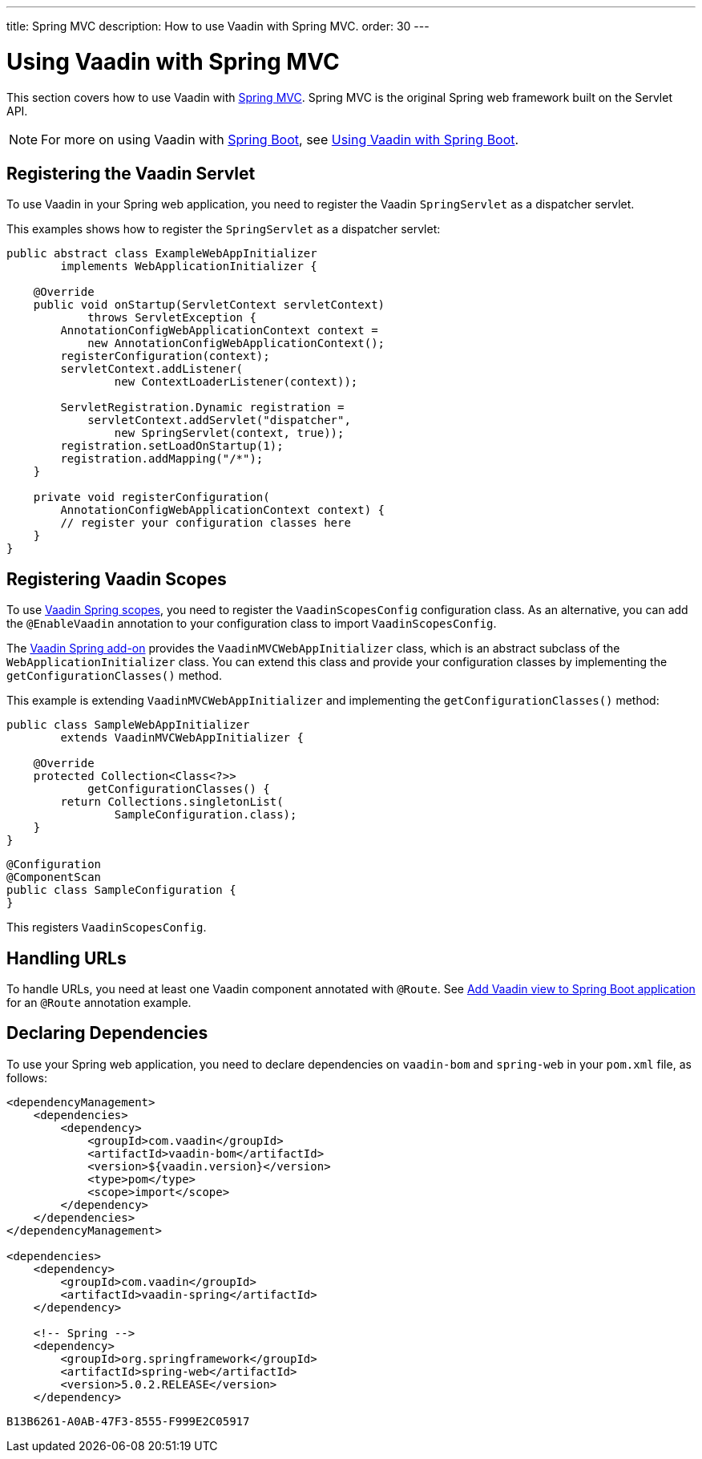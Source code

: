 ---
title: Spring MVC
description: How to use Vaadin with Spring MVC.
order: 30
---


= Using Vaadin with Spring MVC

This section covers how to use Vaadin with https://docs.spring.io/spring/docs/current/spring-framework-reference/web.html[Spring MVC]. Spring MVC is the original Spring web framework built on the Servlet API.

[NOTE]
For more on using Vaadin with https://spring.io/projects/spring-boot[Spring Boot], see <<spring-boot#,Using Vaadin with Spring Boot>>.


== Registering the Vaadin Servlet

To use Vaadin in your Spring web application, you need to register the Vaadin [classname]`SpringServlet` as a dispatcher servlet.

This examples shows how to register the [classname]`SpringServlet` as a dispatcher servlet:

[source,java]
----
public abstract class ExampleWebAppInitializer
        implements WebApplicationInitializer {

    @Override
    public void onStartup(ServletContext servletContext)
            throws ServletException {
        AnnotationConfigWebApplicationContext context =
            new AnnotationConfigWebApplicationContext();
        registerConfiguration(context);
        servletContext.addListener(
                new ContextLoaderListener(context));

        ServletRegistration.Dynamic registration =
            servletContext.addServlet("dispatcher",
                new SpringServlet(context, true));
        registration.setLoadOnStartup(1);
        registration.addMapping("/*");
    }

    private void registerConfiguration(
        AnnotationConfigWebApplicationContext context) {
        // register your configuration classes here
    }
}
----


== Registering Vaadin Scopes

To use <<scopes#,Vaadin Spring scopes>>, you need to register the [classname]`VaadinScopesConfig` configuration class. As an alternative, you can add the `@EnableVaadin` annotation to your configuration class to import [classname]`VaadinScopesConfig`.

The https://vaadin.com/directory/component/vaadin-spring/overview[Vaadin Spring add-on] provides the [classname]`VaadinMVCWebAppInitializer` class, which is an abstract subclass of the [classname]`WebApplicationInitializer` class. You can extend this class and provide your configuration classes by implementing the [methodname]`getConfigurationClasses()` method.

This example is extending [classname]`VaadinMVCWebAppInitializer` and implementing the [methodname]`getConfigurationClasses()` method:

[source,java]
----
public class SampleWebAppInitializer
        extends VaadinMVCWebAppInitializer {

    @Override
    protected Collection<Class<?>>
            getConfigurationClasses() {
        return Collections.singletonList(
                SampleConfiguration.class);
    }
}
----

[source,java]
----
@Configuration
@ComponentScan
public class SampleConfiguration {
}
----

This registers [classname]`VaadinScopesConfig`.


== Handling URLs

To handle URLs, you need at least one Vaadin component annotated with `@Route`. See <<spring-boot#handling-urls,Add Vaadin view to Spring Boot application>> for an `@Route` annotation example.


== Declaring Dependencies

To use your Spring web application, you need to declare dependencies on `vaadin-bom` and `spring-web` in your [filename]`pom.xml` file, as follows:

[source,xml]
----
<dependencyManagement>
    <dependencies>
        <dependency>
            <groupId>com.vaadin</groupId>
            <artifactId>vaadin-bom</artifactId>
            <version>${vaadin.version}</version>
            <type>pom</type>
            <scope>import</scope>
        </dependency>
    </dependencies>
</dependencyManagement>

<dependencies>
    <dependency>
        <groupId>com.vaadin</groupId>
        <artifactId>vaadin-spring</artifactId>
    </dependency>

    <!-- Spring -->
    <dependency>
        <groupId>org.springframework</groupId>
        <artifactId>spring-web</artifactId>
        <version>5.0.2.RELEASE</version>
    </dependency>
----


[discussion-id]`B13B6261-A0AB-47F3-8555-F999E2C05917`

++++
<style>
[class^=PageHeader-module-descriptionContainer] {display: none;}
</style>
++++